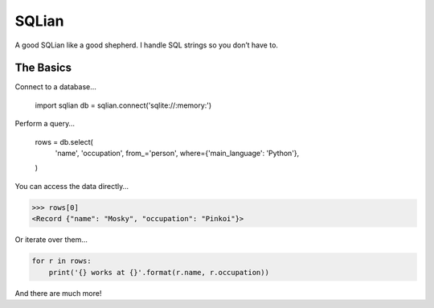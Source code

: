 =======
SQLian
=======

.. image:: https://travis-ci.org/uranusjr/sqlian.svg?branch=master
    :target: https://travis-ci.org/uranusjr/sqlian


A good SQLian like a good shepherd. I handle SQL strings so you don’t have to.


The Basics
============

Connect to a database…

    import sqlian
    db = sqlian.connect('sqlite://:memory:')


Perform a query…

    rows = db.select(
        'name', 'occupation',
        from_='person',
        where={'main_language': 'Python'},
    )


You can access the data directly…

.. code-block:: pycon

    >>> rows[0]
    <Record {"name": "Mosky", "occupation": "Pinkoi"}>


Or iterate over them…

.. code-block:: python

    for r in rows:
        print('{} works at {}'.format(r.name, r.occupation))


And there are much more!
